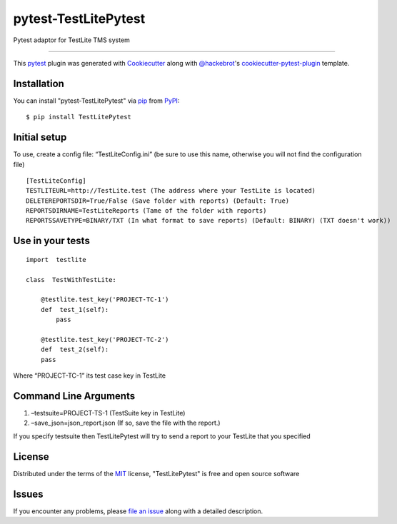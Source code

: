 =====================
pytest-TestLitePytest
=====================

.. image:: https://img.shields.io/pypi/v/pytest-TestLitePytest.svg
    :target: https://pypi.org/project/pytest-TestLitePytest
    :alt: PyPI version

.. image:: https://img.shields.io/pypi/pyversions/pytest-TestLitePytest.svg
    :target: https://pypi.org/project/pytest-TestLitePytest
    :alt: Python versions

.. image:: https://github.com/DmitrySkryabin/pytest-TestLitePytest/actions/workflows/main.yml/badge.svg
    :target: https://github.com/DmitrySkryabin/pytest-TestLitePytest/actions/workflows/main.yml
    :alt: See Build Status on GitHub Actions

Pytest adaptor for TestLite TMS system

----

This `pytest`_ plugin was generated with `Cookiecutter`_ along with `@hackebrot`_'s `cookiecutter-pytest-plugin`_ template.



Installation
------------

You can install "pytest-TestLitePytest" via `pip`_ from `PyPI`_::

    $ pip install TestLitePytest


Initial setup
-------------

To use, create a config file: “TestLiteConfig.ini” (be sure to use this
name, otherwise you will not find the configuration file)

::

   [TestLiteConfig]
   TESTLITEURL=http://TestLite.test (The address where your TestLite is located)
   DELETEREPORTSDIR=True/False (Save folder with reports) (Default: True)
   REPORTSDIRNAME=TestLiteReports (Тame of the folder with reports)
   REPORTSSAVETYPE=BINARY/TXT (In what format to save reports) (Default: BINARY) (TXT doesn't work))

Use in your tests
-----------------

::

   import  testlite

   class  TestWithTestLite:

       @testlite.test_key('PROJECT-TC-1')
       def  test_1(self):
           pass
               
       @testlite.test_key('PROJECT-TC-2')
       def  test_2(self):
       pass

Where “PROJECT-TC-1” its test case key in TestLite

Command Line Arguments
----------------------

1. –testsuite=PROJECT-TS-1 (TestSuite key in TestLite)
2. –save_json=json_report.json (If so, save the file with the report.)

If you specify testsuite then TestLitePytest will try to send a report
to your TestLite that you specified

License
-------

Distributed under the terms of the `MIT`_ license, "TestLitePytest" is free and open source software


Issues
------

If you encounter any problems, please `file an issue`_ along with a detailed description.

.. _`Cookiecutter`: https://github.com/audreyr/cookiecutter
.. _`@hackebrot`: https://github.com/hackebrot
.. _`MIT`: https://opensource.org/licenses/MIT
.. _`BSD-3`: https://opensource.org/licenses/BSD-3-Clause
.. _`GNU GPL v3.0`: https://www.gnu.org/licenses/gpl-3.0.txt
.. _`Apache Software License 2.0`: https://www.apache.org/licenses/LICENSE-2.0
.. _`cookiecutter-pytest-plugin`: https://github.com/pytest-dev/cookiecutter-pytest-plugin
.. _`file an issue`: https://github.com/DmitrySkryabin/pytest-TestLitePytest/issues
.. _`pytest`: https://github.com/pytest-dev/pytest
.. _`tox`: https://tox.readthedocs.io/en/latest/
.. _`pip`: https://pypi.org/project/pip/
.. _`PyPI`: https://pypi.org/project
